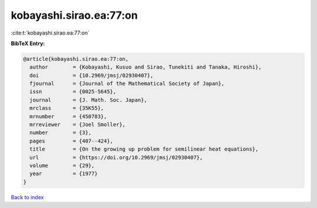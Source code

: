 kobayashi.sirao.ea:77:on
========================

:cite:t:`kobayashi.sirao.ea:77:on`

**BibTeX Entry:**

.. code-block:: bibtex

   @article{kobayashi.sirao.ea:77:on,
     author        = {Kobayashi, Kusuo and Sirao, Tunekiti and Tanaka, Hiroshi},
     doi           = {10.2969/jmsj/02930407},
     fjournal      = {Journal of the Mathematical Society of Japan},
     issn          = {0025-5645},
     journal       = {J. Math. Soc. Japan},
     mrclass       = {35K55},
     mrnumber      = {450783},
     mrreviewer    = {Joel Smoller},
     number        = {3},
     pages         = {407--424},
     title         = {On the growing up problem for semilinear heat equations},
     url           = {https://doi.org/10.2969/jmsj/02930407},
     volume        = {29},
     year          = {1977}
   }

`Back to index <../By-Cite-Keys.html>`_

